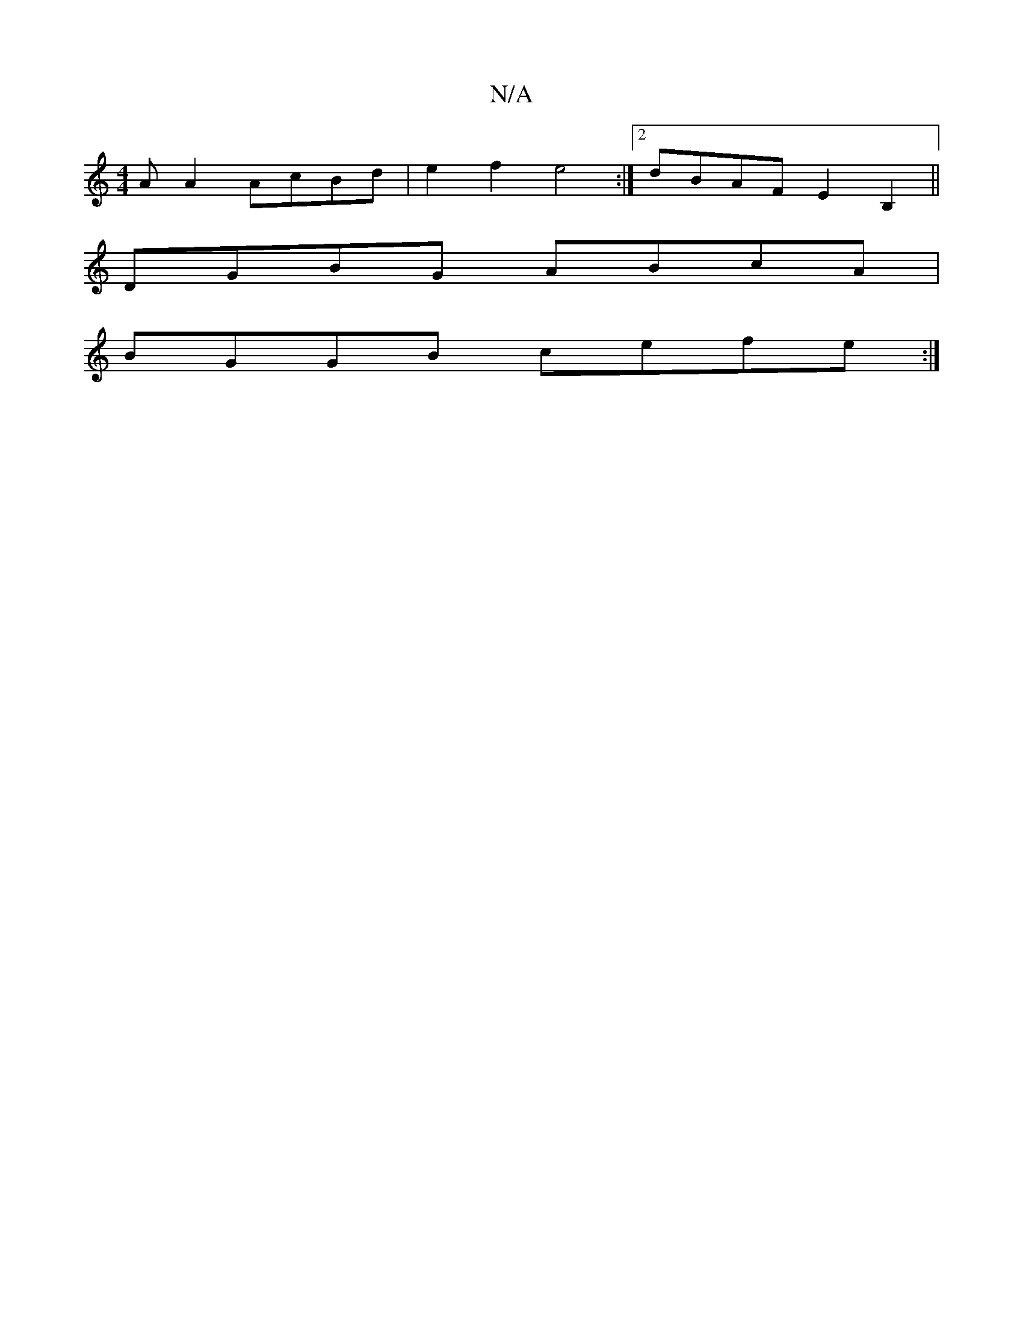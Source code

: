 X:1
T:N/A
M:4/4
R:N/A
K:Cmajor
A A2 AcBd | e2f2 e4 :|2 dBAF E2 B,2 ||
DGBG ABcA |
BGGB cefe :|

|: g2 dg fd (3gfe :|2 ff]age fedB |
c3 B A2 B/c/ | ^cA Bc e2 ec ||
|: efe cee | BGB cAG | B2G c2 f | eag efg | gag fdd | e2g aba | fed 